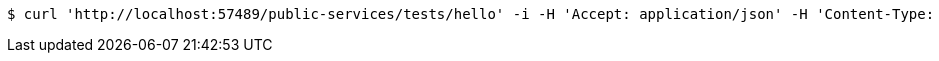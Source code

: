 [source,bash]
----
$ curl 'http://localhost:57489/public-services/tests/hello' -i -H 'Accept: application/json' -H 'Content-Type: application/json; charset=UTF-8'
----